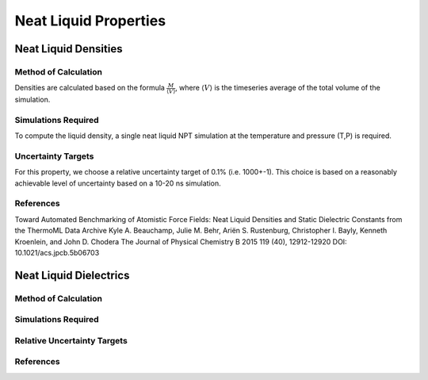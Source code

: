 Neat Liquid Properties
======================================

Neat Liquid Densities
-------

Method of Calculation
~~~~~~~~~~~~~~~~~~~~~

Densities are calculated based on the formula :math:`\frac{M}{\langle V \rangle}`, where :math:`\langle V \rangle` is the timeseries average of the total volume of the simulation. 

Simulations Required
~~~~~~~~~~~~~~~~~~~~~

To compute the liquid density, a single neat liquid NPT simulation at the temperature and pressure (T,P) is required.

Uncertainty Targets
~~~~~~~~~~~~~~~~~~~~~~~~~~~~

For this property, we choose a relative uncertainty target of 0.1% (i.e. 1000+-1).  This choice is based on a reasonably achievable level of uncertainty based on a 10-20 ns simulation.


References
~~~~~~~~~~~~

Toward Automated Benchmarking of Atomistic Force Fields: Neat Liquid Densities and Static Dielectric Constants from the ThermoML Data Archive
Kyle A. Beauchamp, Julie M. Behr, Ariën S. Rustenburg, Christopher I. Bayly, Kenneth Kroenlein, and John D. Chodera
The Journal of Physical Chemistry B 2015 119 (40), 12912-12920
DOI: 10.1021/acs.jpcb.5b06703 

Neat Liquid Dielectrics
----------------

Method of Calculation
~~~~~~~~~~~~~~~~~~~~~


Simulations Required
~~~~~~~~~~~~~~~~~~~~~


Relative Uncertainty Targets
~~~~~~~~~~~~~~~~~~~~~~~~~~~~


References
~~~~~~~~~~~~
